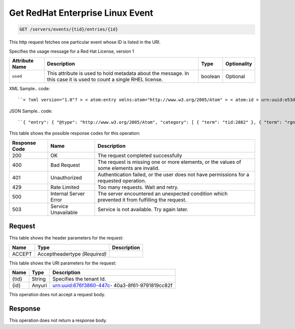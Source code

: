 
.. THIS OUTPUT IS GENERATED FROM THE WADL. DO NOT EDIT.

.. _get-get-redhat-enterprise-linux-event-servers-events-tid-entries-id:

Get RedHat Enterprise Linux Event
^^^^^^^^^^^^^^^^^^^^^^^^^^^^^^^^^^^^^^^^^^^^^^^^^^^^^^^^^^^^^^^^^^^^^^^^^^^^^^^^

.. code::

    GET /servers/events/{tid}/entries/{id}

This http request fetches one particular event whose ID is listed in the URI.

Specifies the usage message for a Red Hat License, version 1


+-------------------+-------------------+-------------------+------------------+
|Attribute Name     |Description        |Type               |Optionality       |
+===================+===================+===================+==================+
|``used``           |This attribute is  |boolean            |Optional          |
|                   |used to hold       |                   |                  |
|                   |metadata about the |                   |                  |
|                   |message. In this   |                   |                  |
|                   |case it is used to |                   |                  |
|                   |count a single     |                   |                  |
|                   |RHEL license.      |                   |                  |
+-------------------+-------------------+-------------------+------------------+
XML Sample.. code::

``< ?xml version="1.0"? > < atom:entry xmlns:atom="http://www.w3.org/2005/Atom" > < atom:id > urn:uuid:e53d007a-fc23-11e1-975c-cfa6b29bb814 < /atom:id > < atom:category term="tid:2882"/ > < atom:category term="rgn:DFW"/ > < atom:category term="dc:DFW1"/ > < atom:category term="rid:56"/ > < atom:category term="rhel.RHEL.usage"/ > < atom:category term="type:rhel.RHEL.usage"/ > < atom:title type="text" > RHEL < /atom:title > < atom:content type="application/xml" > < event xmlns="http://docs.rackspace.com/core/event" xmlns:rh="http://docs.rackspace.com/event/RHEL" dataCenter="DFW1" endTime="2012-09-16T11:51:11Z" environment="PROD" id="e53d007a-fc23-11e1-975c-cfa6b29bb814" region="DFW" resourceId="56" startTime="2012-09-15T11:51:11Z" tenantId="2882" type="USAGE" version="1" > < rh:product serviceCode="RHEL" used="true" version="1"/ > < /event > < /atom:content > < atom:link href="https://ord.feeds.api.rackspacecloud.com/nova/events/entries/urn:uuid:e53d007a-fc23-11e1-975c-cfa6b29bb814" rel="self"/ > < atom:updated > 2013-02-27T15:57:59.292Z < /atom:updated > < atom:published > 2013-02-27T15:57:59.292Z < /atom:published > < /atom:entry >`` 




JSON Sample.. code::

``{ "entry": { "@type": "http://www.w3.org/2005/Atom", "category": [ { "term": "tid:2882" }, { "term": "rgn:DFW" }, { "term": "dc:DFW1" }, { "term": "rid:56" }, { "term": "rhel.RHEL.usage" }, { "term": "type:rhel.RHEL.usage" } ], "content": { "event": { "@type": "http://docs.rackspace.com/core/event", "dataCenter": "DFW1", "endTime": "2012-09-16T11:51:11Z", "environment": "PROD", "id": "e53d007a-fc23-11e1-975c-cfa6b29bb814", "product": { "@type": "http://docs.rackspace.com/event/RHEL", "serviceCode": "RHEL", "used": true, "version": "1" }, "region": "DFW", "resourceId": "56", "startTime": "2012-09-15T11:51:11Z", "tenantId": "2882", "type": "USAGE", "version": "1" } }, "id": "urn:uuid:e53d007a-fc23-11e1-975c-cfa6b29bb814", "link": [ { "href": "https://ord.feeds.api.rackspacecloud.com/nova/events/entries/urn:uuid:e53d007a-fc23-11e1-975c-cfa6b29bb814", "rel": "self" } ], "published": "2013-02-27T15:57:59.292Z", "title": { "@text": "RHEL", "type": "text" }, "updated": "2013-02-27T15:57:59.292Z" } }`` 






This table shows the possible response codes for this operation:


+--------------------------+-------------------------+-------------------------+
|Response Code             |Name                     |Description              |
+==========================+=========================+=========================+
|200                       |OK                       |The request completed    |
|                          |                         |successfully             |
+--------------------------+-------------------------+-------------------------+
|400                       |Bad Request              |The request is missing   |
|                          |                         |one or more elements, or |
|                          |                         |the values of some       |
|                          |                         |elements are invalid.    |
+--------------------------+-------------------------+-------------------------+
|401                       |Unauthorized             |Authentication failed,   |
|                          |                         |or the user does not     |
|                          |                         |have permissions for a   |
|                          |                         |requested operation.     |
+--------------------------+-------------------------+-------------------------+
|429                       |Rate Limited             |Too many requests. Wait  |
|                          |                         |and retry.               |
+--------------------------+-------------------------+-------------------------+
|500                       |Internal Server Error    |The server encountered   |
|                          |                         |an unexpected condition  |
|                          |                         |which prevented it from  |
|                          |                         |fulfilling the request.  |
+--------------------------+-------------------------+-------------------------+
|503                       |Service Unavailable      |Service is not           |
|                          |                         |available. Try again     |
|                          |                         |later.                   |
+--------------------------+-------------------------+-------------------------+


Request
""""""""""""""""


This table shows the header parameters for the request:

+--------------------------+-------------------------+-------------------------+
|Name                      |Type                     |Description              |
+==========================+=========================+=========================+
|ACCEPT                    |Acceptheadertype         |                         |
|                          |*(Required)*             |                         |
+--------------------------+-------------------------+-------------------------+




This table shows the URI parameters for the request:

+--------------------------+-------------------------+-------------------------+
|Name                      |Type                     |Description              |
+==========================+=========================+=========================+
|{tid}                     |String                   |Specifies the tenant Id. |
+--------------------------+-------------------------+-------------------------+
|{id}                      |Anyuri                   |urn:uuid:676f3860-447c-  |
|                          |                         |40a3-8f61-9791819cc82f   |
+--------------------------+-------------------------+-------------------------+





This operation does not accept a request body.




Response
""""""""""""""""






This operation does not return a response body.




